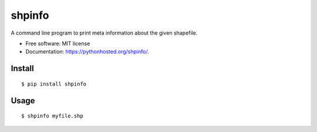 ===============================
shpinfo
===============================

.. image:: https://img.shields.io/travis/yaph/shpinfo.svg
        :target: https://travis-ci.org/yaph/shpinfo

.. image:: https://img.shields.io/pypi/v/shpinfo.svg
        :target: https://pypi.python.org/pypi/shpinfo


A command line program to print meta information about the given shapefile.

* Free software: MIT license
* Documentation: https://pythonhosted.org/shpinfo/.

Install
-------

::

    $ pip install shpinfo

Usage
-----

::

    $ shpinfo myfile.shp

.. image:: shpinfo.gif